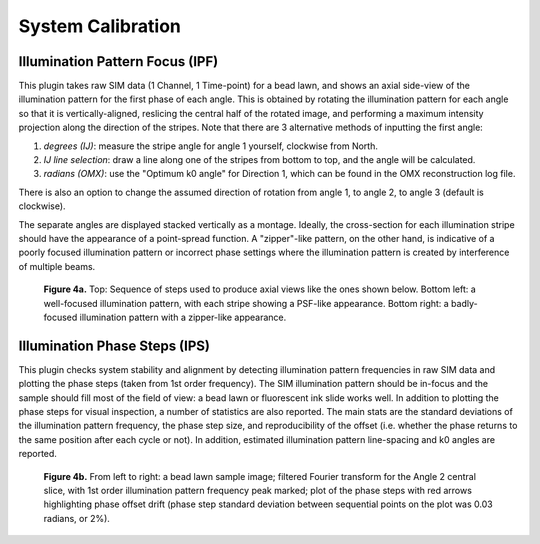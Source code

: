 System Calibration
==================

Illumination Pattern Focus (IPF)
--------------------------------

This plugin takes raw SIM data (1 Channel, 1 Time-point) for a bead lawn, and
shows an axial side-view of the illumination pattern for the first phase of
each angle. This is obtained by rotating the illumination pattern for each
angle so that it is vertically-aligned, reslicing the central half of the
rotated image, and performing a maximum intensity projection along the
direction of the stripes. Note that there are 3 alternative methods of
inputting the first angle:

1. *degrees (IJ)*: measure the stripe angle for angle 1 yourself, clockwise 
   from North.

2. *IJ line selection*: draw a line along one of the stripes from bottom to
   top, and the angle will be calculated.

3. *radians (OMX)*: use the "Optimum k0 angle" for Direction 1, which can
   be found in the OMX reconstruction log file.

There is also an option to change the assumed direction of rotation from
angle 1, to angle 2, to angle 3 (default is clockwise).

The separate angles are displayed stacked vertically as a montage. Ideally, the
cross-section for each illumination stripe should have the appearance of a
point-spread function. A "zipper"-like pattern, on the other hand, is
indicative of a poorly focused illumination pattern or incorrect phase settings
where the illumination pattern is created by interference of multiple beams.

.. _fig4a:

    .. image:: images/Checks_Cal/Cal_IPF_steps.png
        :width: 600px
        :alt: Steps used to produce axial view of illumination pattern
    .. image:: images/Checks_Cal/Cal_IPF_good.png
        :width: 300px
        :alt: Proper illumination pattern focus, PSF-like
    .. image:: images/Checks_Cal/Cal_IPF_zipper.png
        :width: 300px
        :alt: Badly focused illumination pattern, zipper-like

    **Figure 4a.** Top: Sequence of steps used to produce axial views like the
    ones shown below. Bottom left: a well-focused illumination pattern, with
    each stripe showing a PSF-like appearance. Bottom right: a badly-focused
    illumination pattern with a zipper-like appearance.

Illumination Phase Steps (IPS)
------------------------------

This plugin checks system stability and alignment by detecting illumination
pattern frequencies in raw SIM data and plotting the phase steps (taken from
1st order frequency). The SIM illumination pattern should be in-focus and the
sample should fill most of the field of view: a bead lawn or fluorescent ink
slide works well. In addition to plotting the phase steps for visual
inspection, a number of statistics are also reported. The main stats are the
standard deviations of the illumination pattern frequency, the phase step size,
and reproducibility of the offset (i.e. whether the phase returns to the same
position after each cycle or not). In addition, estimated illumination pattern
line-spacing and k0 angles are reported.

.. _fig4b:

    .. image:: images/Checks_Cal/Cal_IPS_lawn.png
        :width: 150px
        :alt: Bead lawn sample image
    .. image:: images/Checks_Cal/Cal_IPS_A2_Ord1.png
        :width: 150px
        :alt: 1st order illumination frequency spot in Fourier spectrum
    .. image:: images/Checks_Cal/Cal_IPS_A2_PPL.png
        :width: 320px
        :alt: Phase step profile showing some drift

    **Figure 4b.** From left to right: a bead lawn sample image; filtered
    Fourier transform for the Angle 2 central slice, with 1st order
    illumination pattern frequency peak marked; plot of the phase steps with
    red arrows highlighting phase offset drift (phase step standard
    deviation between sequential points on the plot was 0.03 radians, or 2%).
